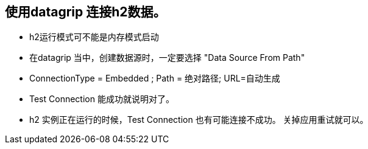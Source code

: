 == 使用datagrip 连接h2数据。

*  h2运行模式可不能是内存模式启动
*  在datagrip 当中，创建数据源时，一定要选择 "Data Source From Path"
*  ConnectionType = Embedded ; Path = 绝对路径; URL=自动生成
*  Test Connection 能成功就说明对了。
*  h2 实例正在运行的时候，Test Connection 也有可能连接不成功。 关掉应用重试就可以。


  

